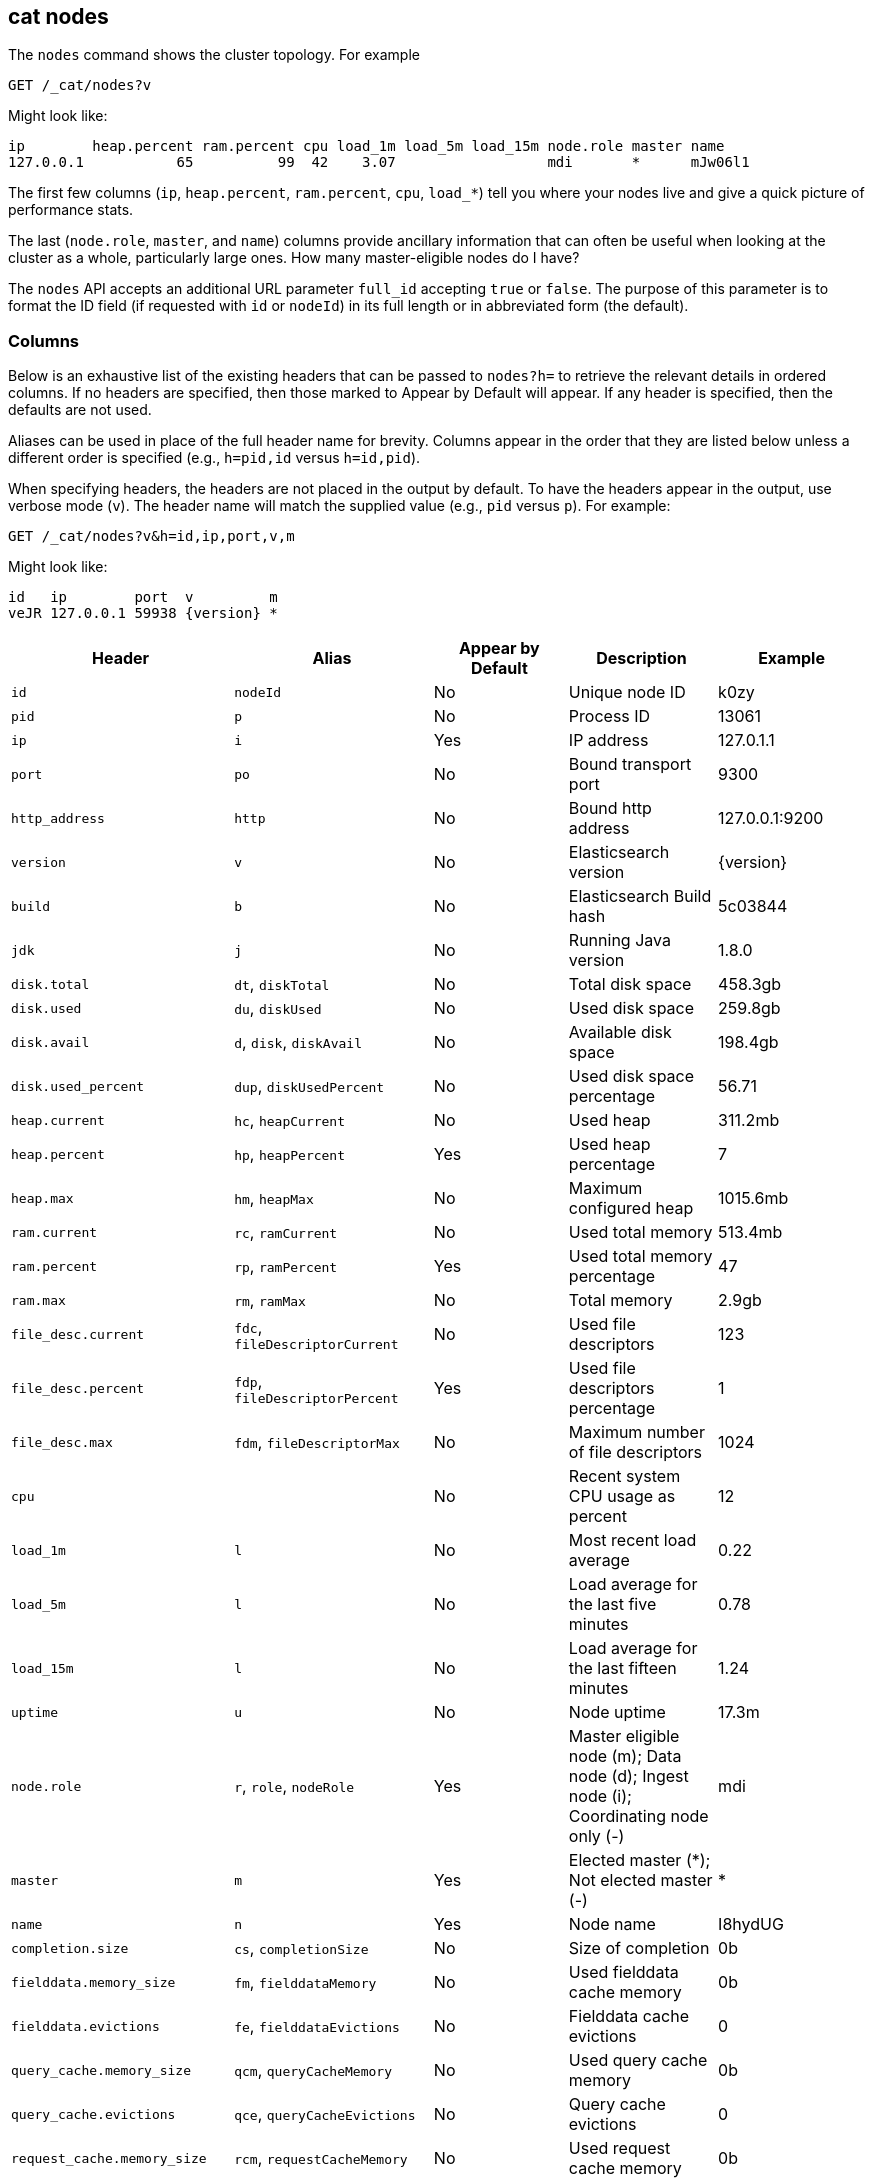 [[cat-nodes]]
== cat nodes

The `nodes` command shows the cluster topology. For example

[source,js]
--------------------------------------------------
GET /_cat/nodes?v
--------------------------------------------------
// CONSOLE

Might look like:

[source,txt]
--------------------------------------------------
ip        heap.percent ram.percent cpu load_1m load_5m load_15m node.role master name
127.0.0.1           65          99  42    3.07                  mdi       *      mJw06l1
--------------------------------------------------
// TESTRESPONSE[s/3.07/(\\d+\\.\\d+( \\d+\\.\\d+ (\\d+\\.\\d+)?)?)?/]
// TESTRESPONSE[s/65          99  42/\\d+ \\d+ \\d+/]
// TESTRESPONSE[s/[*]/[*]/ s/mJw06l1/.+/ _cat]

The first few columns (`ip`, `heap.percent`, `ram.percent`, `cpu`, `load_*`) tell
you where your nodes live and give a quick picture of performance stats.

The last (`node.role`, `master`, and `name`) columns provide ancillary
information that can often be useful when looking at the cluster as a whole,
particularly large ones.  How many master-eligible nodes do I have?

The `nodes` API accepts an additional URL parameter `full_id` accepting `true`
or `false`. The purpose of this parameter is to format the ID field (if
requested with `id` or `nodeId`) in its full length or in abbreviated form (the
default).

[float]
=== Columns

Below is an exhaustive list of the existing headers that can be
passed to `nodes?h=` to retrieve the relevant details in ordered
columns.  If no headers are specified, then those marked to Appear
by Default will appear. If any header is specified, then the defaults
are not used.

Aliases can be used in place of the full header name for brevity.
Columns appear in the order that they are listed below unless a
different order is specified (e.g., `h=pid,id` versus `h=id,pid`).

When specifying headers, the headers are not placed in the output
by default.  To have the headers appear in the output, use verbose
mode (`v`). The header name will match the supplied value (e.g.,
`pid` versus `p`).  For example:

[source,js]
--------------------------------------------------
GET /_cat/nodes?v&h=id,ip,port,v,m
--------------------------------------------------
// CONSOLE

Might look like:

["source","txt",subs="attributes,callouts"]
--------------------------------------------------
id   ip        port  v         m
veJR 127.0.0.1 59938 {version} *
--------------------------------------------------
// TESTRESPONSE[s/veJR/.+/ s/59938/\\d+/ s/[*]/[*]/ _cat]

[cols="<,<,<,<,<",options="header",subs="normal"]
|=======================================================================
|Header |Alias |Appear by Default |Description |Example
|`id` |`nodeId` |No |Unique node ID |k0zy
|`pid` |`p` |No |Process ID |13061
|`ip` |`i` |Yes |IP address |127.0.1.1
|`port` |`po` |No |Bound transport port |9300
|`http_address` |`http`| No |Bound http address | 127.0.0.1:9200
|`version` |`v` |No |Elasticsearch version |{version}
|`build` |`b` |No |Elasticsearch Build hash |5c03844
|`jdk` |`j` |No |Running Java version |1.8.0
|`disk.total` |`dt`, `diskTotal` |No |Total disk space| 458.3gb
|`disk.used` |`du`, `diskUsed` |No |Used disk space| 259.8gb
|`disk.avail` |`d`, `disk`, `diskAvail` |No |Available disk space |198.4gb
|`disk.used_percent` |`dup`, `diskUsedPercent` |No |Used disk space percentage |56.71
|`heap.current` |`hc`, `heapCurrent` |No |Used heap |311.2mb
|`heap.percent` |`hp`, `heapPercent` |Yes |Used heap percentage |7
|`heap.max` |`hm`, `heapMax` |No |Maximum configured heap |1015.6mb
|`ram.current` |`rc`, `ramCurrent` |No |Used total memory |513.4mb
|`ram.percent` |`rp`, `ramPercent` |Yes |Used total memory percentage |47
|`ram.max` |`rm`, `ramMax` |No |Total memory |2.9gb
|`file_desc.current` |`fdc`, `fileDescriptorCurrent` |No |Used file
descriptors |123
|`file_desc.percent` |`fdp`, `fileDescriptorPercent` |Yes |Used file
descriptors percentage |1
|`file_desc.max` |`fdm`, `fileDescriptorMax` |No |Maximum number of file
descriptors |1024
|`cpu` | |No |Recent system CPU usage as percent |12
|`load_1m` |`l` |No |Most recent load average |0.22
|`load_5m` |`l` |No |Load average for the last five minutes |0.78
|`load_15m` |`l` |No |Load average for the last fifteen minutes |1.24
|`uptime` |`u` |No |Node uptime |17.3m
|`node.role` |`r`, `role`, `nodeRole` |Yes |Master eligible node (m);
Data node (d); Ingest node (i); Coordinating node only (-) |mdi
|`master` |`m` |Yes |Elected master (*); Not elected master (-) |*
|`name` |`n` |Yes |Node name |I8hydUG
|`completion.size` |`cs`, `completionSize` |No |Size of completion |0b
|`fielddata.memory_size` |`fm`, `fielddataMemory` |No |Used fielddata
cache memory |0b
|`fielddata.evictions` |`fe`, `fielddataEvictions` |No |Fielddata cache
evictions |0
|`query_cache.memory_size` |`qcm`, `queryCacheMemory` |No |Used query
cache memory |0b
|`query_cache.evictions` |`qce`, `queryCacheEvictions` |No |Query
cache evictions |0
|`request_cache.memory_size` |`rcm`, `requestCacheMemory` |No | Used request
cache memory |0b
|`request_cache.evictions` |`rce`, `requestCacheEvictions` |No |Request
cache evictions |0
|`request_cache.hit_count` |`rchc`, `requestCacheHitCount` |No | Request
cache hit count |0
|`request_cache.miss_count` |`rcmc`, `requestCacheMissCount` |No | Request
cache miss count |0
|`flush.total` |`ft`, `flushTotal` |No |Number of flushes |1
|`flush.total_time` |`ftt`, `flushTotalTime` |No |Time spent in flush |1
|`get.current` |`gc`, `getCurrent` |No |Number of current get
operations |0
|`get.time` |`gti`, `getTime` |No |Time spent in get |14ms
|`get.total` |`gto`, `getTotal` |No |Number of get operations |2
|`get.exists_time` |`geti`, `getExistsTime` |No |Time spent in
successful gets |14ms
|`get.exists_total` |`geto`, `getExistsTotal` |No |Number of successful
get operations |2
|`get.missing_time` |`gmti`, `getMissingTime` |No |Time spent in failed
gets |0s
|`get.missing_total` |`gmto`, `getMissingTotal` |No |Number of failed
get operations |1
|`indexing.delete_current` |`idc`, `indexingDeleteCurrent` |No |Number
of current deletion operations |0
|`indexing.delete_time` |`idti`, `indexingDeleteTime` |No |Time spent in
deletions |2ms
|`indexing.delete_total` |`idto`, `indexingDeleteTotal` |No |Number of
deletion operations |2
|`indexing.index_current` |`iic`, `indexingIndexCurrent` |No |Number
of current indexing operations |0
|`indexing.index_time` |`iiti`, `indexingIndexTime` |No |Time spent in
indexing |134ms
|`indexing.index_total` |`iito`, `indexingIndexTotal` |No |Number of
indexing operations |1
|`indexing.index_failed` |`iif`, `indexingIndexFailed` |No |Number of
failed indexing operations |0
|`merges.current` |`mc`, `mergesCurrent` |No |Number of current
merge operations |0
|`merges.current_docs` |`mcd`, `mergesCurrentDocs` |No |Number of
current merging documents |0
|`merges.current_size` |`mcs`, `mergesCurrentSize` |No |Size of current
merges |0b
|`merges.total` |`mt`, `mergesTotal` |No |Number of completed merge
operations |0
|`merges.total_docs` |`mtd`, `mergesTotalDocs` |No |Number of merged
documents |0
|`merges.total_size` |`mts`, `mergesTotalSize` |No |Size of current
merges |0b
|`merges.total_time` |`mtt`, `mergesTotalTime` |No |Time spent merging
documents |0s
|`refresh.total` |`rto`, `refreshTotal` |No |Number of refreshes |16
|`refresh.time` |`rti`, `refreshTime` |No |Time spent in refreshes |91ms
|`script.compilations` |`scrcc`, `scriptCompilations` |No |Total script compilations |17
|`script.cache_evictions` |`scrce`, `scriptCacheEvictions` |No |Total compiled scripts evicted from cache |6
|`search.fetch_current` |`sfc`, `searchFetchCurrent` |No |Current fetch
phase operations |0
|`search.fetch_time` |`sfti`, `searchFetchTime` |No |Time spent in fetch
phase |37ms
|`search.fetch_total` |`sfto`, `searchFetchTotal` |No |Number of fetch
operations |7
|`search.open_contexts` |`so`, `searchOpenContexts` |No |Open search
contexts |0
|`search.query_current` |`sqc`, `searchQueryCurrent` |No |Current query
phase operations |0
|`search.query_time` |`sqti`, `searchQueryTime` |No |Time spent in query
phase |43ms
|`search.query_total` |`sqto`, `searchQueryTotal` |No |Number of query
operations |9
|`search.scroll_current` |`scc`, `searchScrollCurrent` |No |Open scroll contexts |2
|`search.scroll_time` |`scti`, `searchScrollTime` |No |Time scroll contexts held open|2m
|`search.scroll_total` |`scto`, `searchScrollTotal` |No |Completed scroll contexts |1
|`segments.count` |`sc`, `segmentsCount` |No |Number of segments |4
|`segments.memory` |`sm`, `segmentsMemory` |No |Memory used by
segments |1.4kb
|`segments.index_writer_memory` |`siwm`, `segmentsIndexWriterMemory` |No
|Memory used by index writer |18mb
|`segments.version_map_memory` |`svmm`, `segmentsVersionMapMemory` |No
|Memory used by version map |1.0kb
|`segments.fixed_bitset_memory` |`sfbm`, `fixedBitsetMemory` |No
|Memory used by fixed bit sets for nested object field types and type filters for types referred in `join` fields |1.0kb
|`suggest.current` |`suc`, `suggestCurrent` |No |Number of current suggest operations |0
|`suggest.time` |`suti`, `suggestTime` |No |Time spent in suggest |0
|`suggest.total` |`suto`, `suggestTotal` |No |Number of suggest operations |0
|=======================================================================
